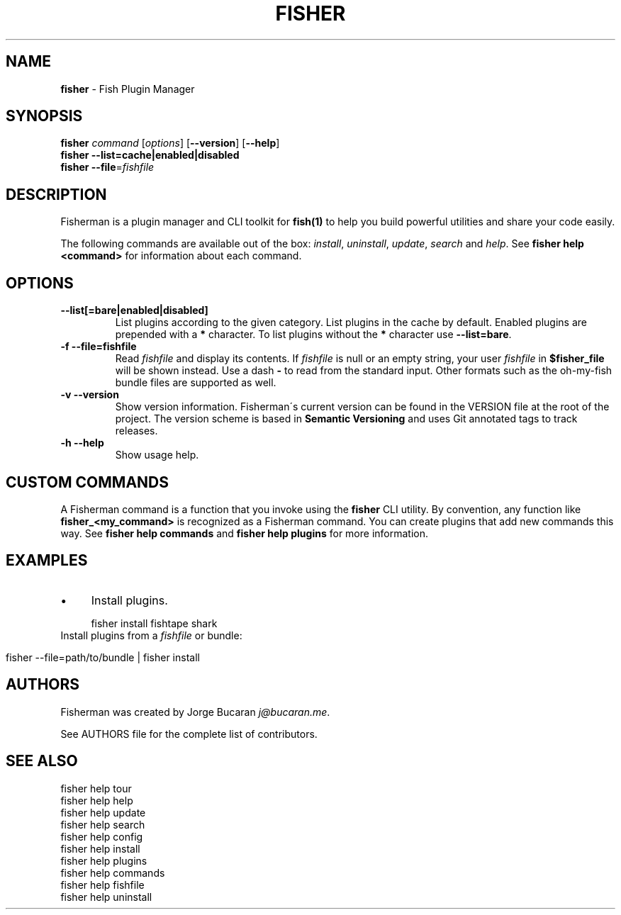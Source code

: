 .\" generated with Ronn/v0.7.3
.\" http://github.com/rtomayko/ronn/tree/0.7.3
.
.TH "FISHER" "1" "January 2016" "" "fisherman"
.
.SH "NAME"
\fBfisher\fR \- Fish Plugin Manager
.
.SH "SYNOPSIS"
\fBfisher\fR \fIcommand\fR [\fIoptions\fR] [\fB\-\-version\fR] [\fB\-\-help\fR]
.
.br
\fBfisher\fR \fB\-\-list=cache|enabled|disabled\fR
.
.br
\fBfisher\fR \fB\-\-file\fR=\fIfishfile\fR
.
.br
.
.SH "DESCRIPTION"
Fisherman is a plugin manager and CLI toolkit for \fBfish(1)\fR to help you build powerful utilities and share your code easily\.
.
.P
The following commands are available out of the box: \fIinstall\fR, \fIuninstall\fR, \fIupdate\fR, \fIsearch\fR and \fIhelp\fR\. See \fBfisher help <command>\fR for information about each command\.
.
.SH "OPTIONS"
.
.TP
\fB\-\-list[=bare|enabled|disabled]\fR
List plugins according to the given category\. List plugins in the cache by default\. Enabled plugins are prepended with a \fB*\fR character\. To list plugins without the \fB*\fR character use \fB\-\-list=bare\fR\.
.
.TP
\fB\-f \-\-file=fishfile\fR
Read \fIfishfile\fR and display its contents\. If \fIfishfile\fR is null or an empty string, your user \fIfishfile\fR in \fB$fisher_file\fR will be shown instead\. Use a dash \fB\-\fR to read from the standard input\. Other formats such as the oh\-my\-fish bundle files are supported as well\.
.
.TP
\fB\-v \-\-version\fR
Show version information\. Fisherman\'s current version can be found in the VERSION file at the root of the project\. The version scheme is based in \fBSemantic Versioning\fR and uses Git annotated tags to track releases\.
.
.TP
\fB\-h \-\-help\fR
Show usage help\.
.
.SH "CUSTOM COMMANDS"
A Fisherman command is a function that you invoke using the \fBfisher\fR CLI utility\. By convention, any function like \fBfisher_<my_command>\fR is recognized as a Fisherman command\. You can create plugins that add new commands this way\. See \fBfisher help commands\fR and \fBfisher help plugins\fR for more information\.
.
.SH "EXAMPLES"
.
.IP "\(bu" 4
Install plugins\.
.
.IP "" 0
.
.IP "" 4
.
.nf

fisher install fishtape shark
.
.fi
.
.IP "" 0
.
.TP
Install plugins from a \fIfishfile\fR or bundle:

.
.IP "" 4
.
.nf

fisher \-\-file=path/to/bundle | fisher install
.
.fi
.
.IP "" 0
.
.SH "AUTHORS"
Fisherman was created by Jorge Bucaran \fIj@bucaran\.me\fR\.
.
.P
See AUTHORS file for the complete list of contributors\.
.
.SH "SEE ALSO"
fisher help tour
.
.br
fisher help help
.
.br
fisher help update
.
.br
fisher help search
.
.br
fisher help config
.
.br
fisher help install
.
.br
fisher help plugins
.
.br
fisher help commands
.
.br
fisher help fishfile
.
.br
fisher help uninstall
.
.br

